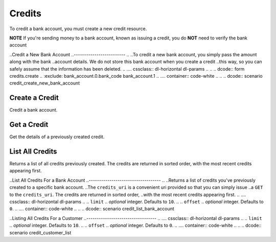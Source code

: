 Credits
=======

To credit a bank account, you must create a new credit resource.

**NOTE** If you're sending money to a bank account, known as issuing a credit,
you do **NOT** need to verify the bank account

.. cssclass:: method-section

..Credit a New Bank Account
..-------------------------
..
..To credit a new bank account, you simply pass the amount along with the bank
..account details. We do not store this bank account when you create a credit
..this way, so you can safely assume that the information has been deleted.
..
.... cssclass:: dl-horizontal dl-params
..
..    .. dcode:: form credits.create
..       :exclude: bank_account.0.bank_code bank_account.1
..
.... container:: code-white
..
..  .. dcode:: scenario credit_create_new_bank_account


Create a Credit
-------------------------------

Credit a bank account.


.. cssclass:: dl-horizontal dl-params

    .. dcode:: form credits.create

.. container:: code-white

  .. dcode:: scenario bank_account_credit


Get a Credit
-----------------

Get the details of a previously created credit.

.. container:: method-description

  .. no request

.. container:: code-white

  .. dcode:: scenario credit_show


List All Credits
----------------

Returns a list of all credits previously created. The credits are returned
in sorted order, with the most recent credits appearing first.

.. cssclass:: dl-horizontal dl-params

  ``limit``
      *optional* integer. Defaults to ``10``.

  ``offset``
      *optional* integer. Defaults to ``0``.

.. container:: code-white

  .. dcode:: scenario credit_list


..List All Credits For a Bank Account
..-----------------------------------
..
..Returns a list of credits you've previously created to a specific bank account.
..The ``credits_uri`` is a convenient uri provided so that you can simply issue
..a ``GET`` to the ``credits_uri``. The credits are returned in sorted order,
..with the most recent credits appearing first.
..
.... cssclass:: dl-horizontal dl-params
..
..  ``limit``
..      *optional* integer. Defaults to ``10``.
..
..  ``offset``
..      *optional* integer. Defaults to ``0``.
..
.... container:: code-white
..
..  .. dcode:: scenario credit_list_bank_account


..Listing All Credits For a Customer
..----------------------------------
..
.... cssclass:: dl-horizontal dl-params
..
..  ``limit``
..      *optional* integer. Defaults to ``10``.
..
..  ``offset``
..      *optional* integer. Defaults to ``0``.
..
.... container:: code-white
..
..  .. dcode:: scenario credit_customer_list
